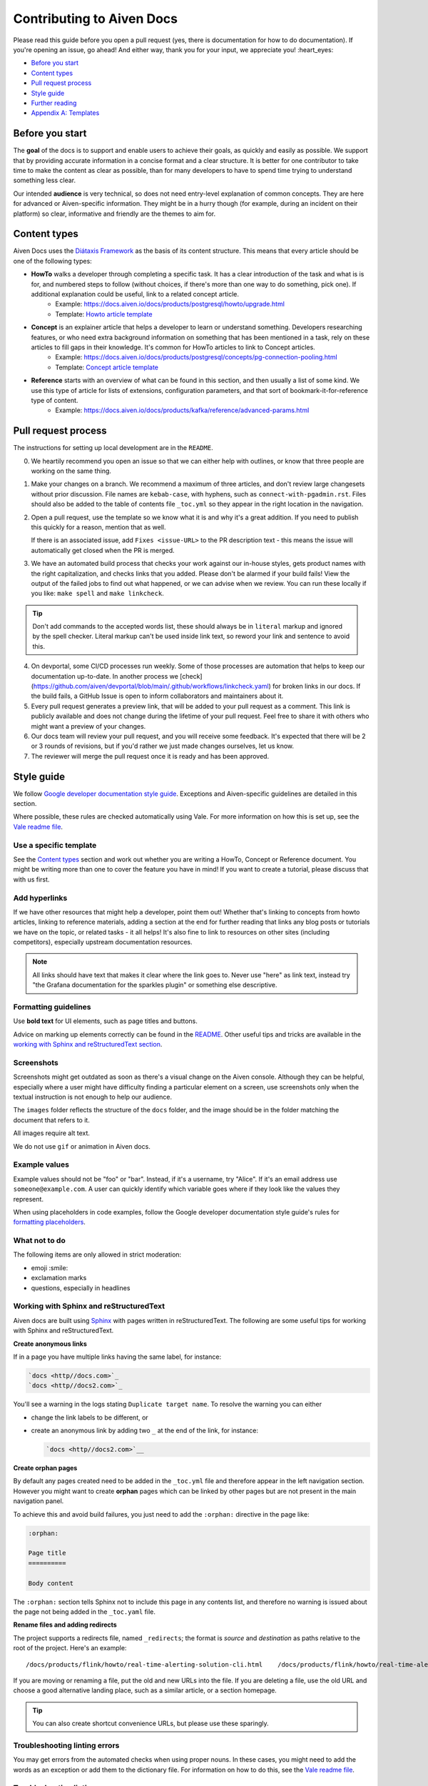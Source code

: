 Contributing to Aiven Docs
==========================

Please read this guide before you open a pull request (yes, there is documentation for how to do documentation). If you're opening an issue, go ahead! And either way, thank you for your input, we appreciate you! :heart_eyes:

* `Before you start`_
* `Content types`_
* `Pull request process`_
* `Style guide`_
* `Further reading`_
* `Appendix A: Templates`_

Before you start
----------------

The **goal** of the docs is to support and enable users to achieve their goals, as quickly and easily as possible. We support that by providing accurate information in a concise format and a clear structure. It is better for one contributor to take time to make the content as clear as possible, than for many developers to have to spend time trying to understand something less clear.

Our intended **audience** is very technical, so does not need entry-level explanation of common concepts. They are here for advanced or Aiven-specific information. They might be in a hurry though (for example, during an incident on their platform) so clear, informative and friendly are the themes to aim for.

Content types
-------------

Aiven Docs uses the `Diátaxis Framework <https://diataxis.fr/>`_ as the basis of its content structure. This means that every article should be one of the following types:

* **HowTo** walks a developer through completing a specific task. It has a clear introduction of the task and what is is for, and numbered steps to follow (without choices, if there's more than one way to do something, pick one). If additional explanation could be useful, link to a related concept article.
    - Example: https://docs.aiven.io/docs/products/postgresql/howto/upgrade.html
    - Template: `Howto article template`_

* **Concept** is an explainer article that helps a developer to learn or understand something. Developers researching features, or who need extra background information on something that has been mentioned in a task, rely on these articles to fill gaps in their knowledge. It's common for HowTo articles to link to Concept articles.
    - Example: https://docs.aiven.io/docs/products/postgresql/concepts/pg-connection-pooling.html
    - Template: `Concept article template`_

* **Reference** starts with an overview of what can be found in this section, and then usually a list of some kind. We use this type of article for lists of extensions, configuration parameters, and that sort of bookmark-it-for-reference type of content.
    - Example: https://docs.aiven.io/docs/products/kafka/reference/advanced-params.html

Pull request process
--------------------

The instructions for setting up local development are in the ``README``.

0. We heartily recommend you open an issue so that we can either help with outlines, or know that three people are working on the same thing.

1. Make your changes on a branch. We recommend a maximum of three articles, and don't review large changesets without prior discussion. File names are ``kebab-case``, with hyphens, such as ``connect-with-pgadmin.rst``. Files should also be added to the table of contents file ``_toc.yml`` so they appear in the right location in the navigation.

2. Open a pull request, use the template so we know what it is and why it's a great addition. If you need to publish this quickly for a reason, mention that as well.

   If there is an associated issue, add ``Fixes <issue-URL>`` to the PR description text - this means the issue will automatically get closed when the PR is merged.

3. We have an automated build process that checks your work against our in-house styles, gets product names with the right capitalization, and checks links that you added. Please don't be alarmed if your build fails! View the output of the failed jobs to find out what happened, or we can advise when we review. You can run these locally if you like: ``make spell`` and ``make linkcheck``.
   
.. tip::

    Don't add commands to the accepted words list, these should always be in ``literal`` markup and ignored by the spell checker. Literal markup can't be used inside link text, so reword your link and sentence to avoid this.
    
4. On devportal, some CI/CD processes run weekly. Some of those processes are automation that helps to keep our documentation up-to-date. In another process we [check](https://github.com/aiven/devportal/blob/main/.github/workflows/linkcheck.yaml) for broken links in our docs. If the build fails, a GitHub Issue is open to inform collaborators and maintainers about it.

5. Every pull request generates a preview link, that will be added to your pull request as a comment. This link is publicly available and does not change during the lifetime of your pull request. Feel free to share it with others who might want a preview of your changes.

6. Our docs team will review your pull request, and you will receive some feedback. It's expected that there will be 2 or 3 rounds of revisions, but if you'd rather we just made changes ourselves, let us know.

7. The reviewer will merge the pull request once it is ready and has been approved.


Style guide
-----------

We follow `Google developer documentation style guide <https://developers.google.com/style>`_. Exceptions and Aiven-specific guidelines are detailed in this section.

Where possible, these rules are checked automatically using Vale. For more information on how this is set up, see the `Vale readme file <.github/vale/README.rst>`_.

Use a specific template
'''''''''''''''''''''''

See the `Content types`_ section and work out whether you are writing a HowTo, Concept or Reference document. You might be writing more than one to cover the feature you have in mind! If you want to create a tutorial, please discuss that with us first.

Add hyperlinks
''''''''''''''

If we have other resources that might help a developer, point them out! Whether that's linking to concepts from howto articles, linking to reference materials, adding a section at the end for further reading that links any blog posts or tutorials we have on the topic, or related tasks - it all helps! It's also fine to link to resources on other sites (including competitors), especially upstream documentation resources.

.. note::

    All links should have text that makes it clear where the link goes to. Never use "here" as link text, instead try "the Grafana documentation for the sparkles plugin" or something else descriptive.

Formatting guidelines
'''''''''''''''''''''

Use **bold text** for UI elements, such as page titles and buttons. 

Advice on marking up elements correctly can be found in the `README <README.rst>`_. Other useful tips and tricks are available in the `working with Sphinx and reStructuredText section <https://github.com/aiven/devportal/blob/main/CONTRIBUTING.rst#working-with-sphinx-and-restructuredtext>`_.

Screenshots
'''''''''''

Screenshots might get outdated as soon as there's a visual change on the Aiven console. Although they can be helpful, especially where a user might have difficulty finding a particular element on a screen, use screenshots only when the textual instruction is not enough to help our audience.

The ``images`` folder reflects the structure of the ``docs`` folder, and the image should be in the folder matching the document that refers to it.

All images require alt text.

We do not use ``gif`` or animation in Aiven docs.

Example values
''''''''''''''

Example values should not be "foo" or "bar". Instead, if it's a username, try "Alice". If it's an email address use ``someone@example.com``. A user can quickly identify which variable goes where if they look like the values they represent.

When using placeholders in code examples, follow the Google developer documentation style guide's rules for `formatting placeholders <https://developers.google.com/style/placeholders>`_.

What not to do
''''''''''''''

The following items are only allowed in strict moderation:

* emoji :smile:
* exclamation marks
* questions, especially in headlines

Working with Sphinx and reStructuredText
'''''''''''''''''''''''''''''''''''''''''

Aiven docs are built using `Sphinx <https://www.sphinx-doc.org/en/master/>`_ with pages written in reStructuredText. The following are some useful tips for working with Sphinx and reStructuredText.

**Create anonymous links**

If in a page you have multiple links having the same label, for instance:

.. code:: reStructuredText

    `docs <http//docs.com>`_
    `docs <http//docs2.com>`_

You'll see a warning in the logs stating ``Duplicate target name``. To resolve the warning you can either

* change the link labels to be different, or
* create an anonymous link by adding two ``_`` at the end of the link, for instance:

  .. code:: reStructuredText

     `docs <http//docs2.com>`__


**Create orphan pages**

By default any pages created need to be added in the ``_toc.yml`` file and therefore appear in the left navigation section. However you might want to create **orphan** pages which can be linked by other pages but are not present in the main navigation panel. 

To achieve this and avoid build failures, you just need to add the ``:orphan:`` directive in the page like:

.. code:: reStructuredText

    :orphan:

    Page title
    ==========

    Body content

The ``:orphan:`` section tells Sphinx not to include this page in any contents list, and therefore no warning is issued about the page not being added in the  ``_toc.yaml`` file.

**Rename files and adding redirects**

The project supports a redirects file, named ``_redirects``; the format is `source` and `destination` as paths relative to the root of the project. Here's an example::

    /docs/products/flink/howto/real-time-alerting-solution-cli.html    /docs/products/flink/howto/real-time-alerting-solution.html

If you are moving or renaming a file, put the old and new URLs into the file. If you are deleting a file, use the old URL and choose a good alternative landing place, such as a similar article, or a section homepage.

.. tip:: You can also create shortcut convenience URLs, but please use these sparingly.


Troubleshooting linting errors 
'''''''''''''''''''''''''''''''

You may get errors from the automated checks when using proper nouns. In these cases, you might need to add the words as an exception or add them to the dictionary file. For information on how to do this, see the `Vale readme file <.github/vale/README.rst>`_.


Troubleshooting linting errors 
'''''''''''''''''''''''''''''''

You may get errors from the automated checks when using proper nouns. In these cases, you might need to add the words as an exception or add them to the dictionary file. For information on how to do this, see the `Vale readme file <.github/vale/README.rst>`_.


Further reading
---------------

- `ReStructuredText primer <https://www.sphinx-doc.org/en/master/usage/restructuredtext/basics.html>`_
- `Diátaxis Framework <https://diataxis.fr/>`_.


Appendix A: Templates
---------------------

These templates help you get started with the different types of content. Feel free to discuss with us if you need something different.

Howto article template
''''''''''''''''''''''

Title template: Start with a verb (e.g. *Connect with Go*, *Install or upgrade an extension*).

.. code::

    Article title
    #############

    First paragraph: Explain what the task helps users accomplish, the benefits of the task, or the purpose of the task. Try to include information that will help users understand when the task is appropriate or why the task is necessary.  The first few words of the article are used in the search results.

    Add links to any related articles such as supporting concept information, or similar tasks, if appropriate.

    Procedural section header here
    -------------------------------

    Include prerequisite information or specific permissions information before we get started.

    1. Then write procedural steps using ordered lists.
    2. Include only one way of doing something.
    3. If there's a shortcut, add it as a **Tip**. 
    4. Use full sentences with proper punctuation to explain a step.
    Optionally, another procedural section here 
    -------------------------------------------

    Keep adding procedures until you've finished writing your article.


Concept article template
''''''''''''''''''''''''

Title template: *About [subject]* (if this is a background information for a task, e.g. *About migrating to Aiven*) / *Subject* (use noun or noun phrase, e.g. *Authentication*, *High availability*)


.. code::

    Article title
    #############

    Introduce your topic with a short description: Answer the question "What is this?" and "Why do I care about this?" If the concept is unfamiliar, start with a brief definition. The first few words of the article also show up in the search results.

    A section here
    --------------

    Write one or two paragraphs about the main idea of your topic. Add lists, diagrams or tables as necessary.

    Another section here
    --------------------

    Write one or two paragraphs about another element of your topic. Keep adding headers and sections until you've completed your article.

    Next steps
    ----------

    (optional) Share some links related to the topic. This could be more detailed upstream documentation, a task article that uses this knowledge. More links are good!


Limited availability note template
'''''''''''''''''''''''''''''''''''

For features that are in the limited availability stage, add the following admonition directly undert the article title:

.. code::

    .. important:: 
        {feature name} is a :doc:`limited availability feature </docs/platform/concepts/beta_services>`. If you're interested in trying out this feature, contact the sales team at sales@Aiven.io.


Early availability note template
'''''''''''''''''''''''''''''''''''

For features that are in the early availability stage and can be enabled in the Console, add the following admonition directly under the article title:

.. code::

    .. important:: 
        {feature name} is an :doc:`early availability feature </docs/platform/concepts/beta_services>`. To use it, :doc:`enable the feature preview </docs/platform/howto/feature-preview.html>` in your user profile.


Pro Platform feature note template
'''''''''''''''''''''''''''''''''''

For features that are only available on the Pro Platform, add the following admonition directly under the article title:

.. code::

    .. important:: 
        {feature name} is available on :doc:`Pro Platform </docs/platform/concepts/pro-platform>`.
